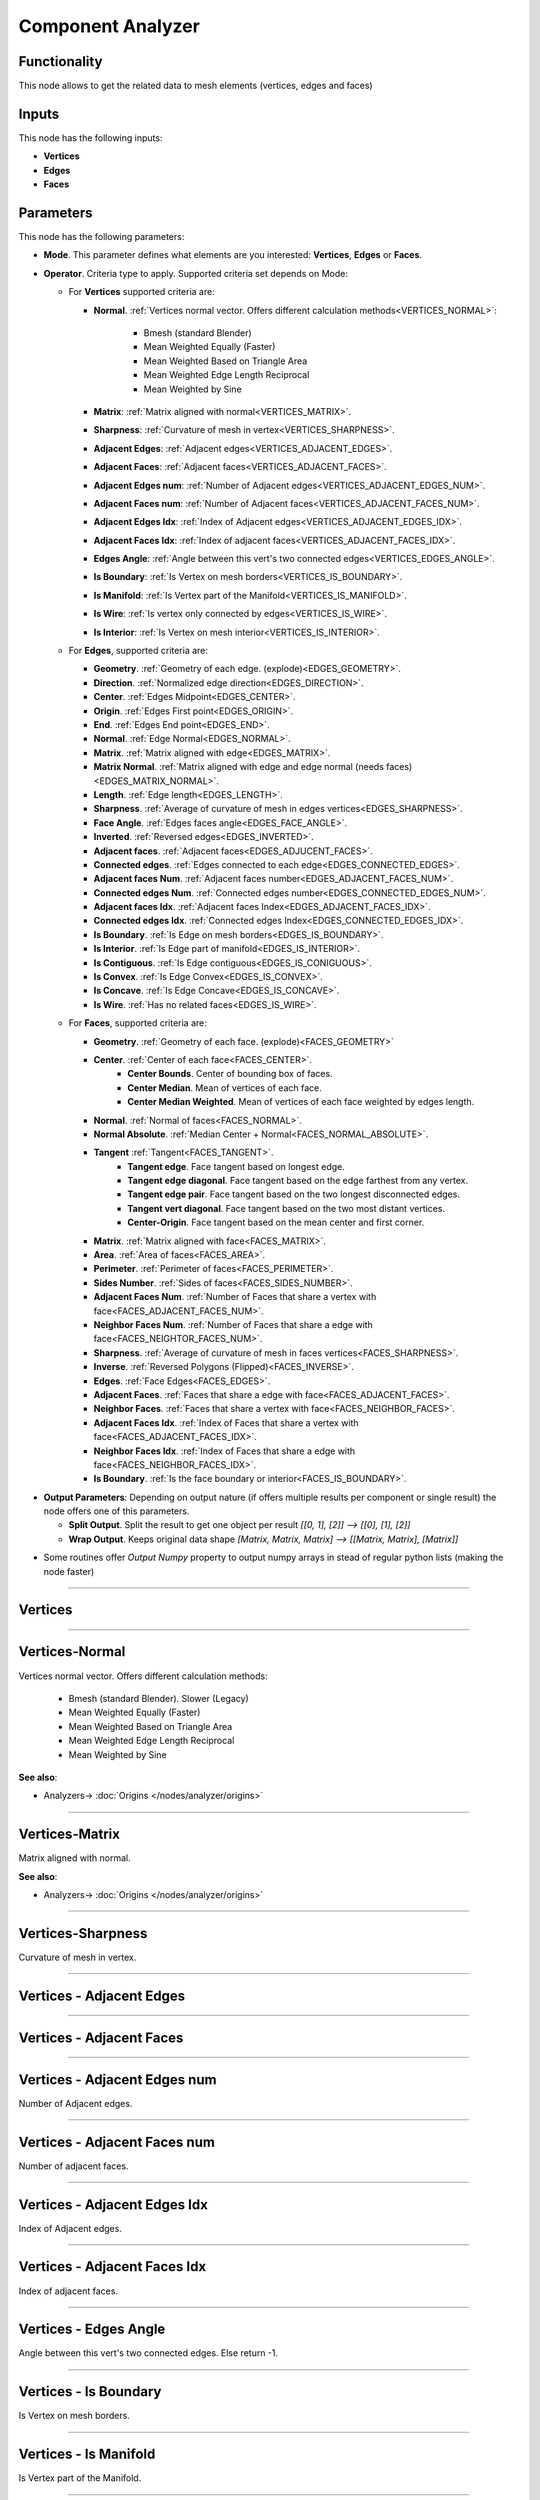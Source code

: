 Component Analyzer
==================

.. image:: https://user-images.githubusercontent.com/14288520/194724104-e5ca2bfc-1659-445f-b62c-edbb3c760eff.png
  :target: https://user-images.githubusercontent.com/14288520/194724104-e5ca2bfc-1659-445f-b62c-edbb3c760eff.png

Functionality
-------------

This node allows to get the related data to mesh elements (vertices, edges and faces)

Inputs
------

This node has the following inputs:

- **Vertices**
- **Edges**
- **Faces**

Parameters
----------

This node has the following parameters:

- **Mode**. This parameter defines what elements are you interested: **Vertices**, **Edges** or **Faces**.
- **Operator**. Criteria type to apply. Supported criteria set depends on Mode:

  * For **Vertices** supported criteria are:

    * **Normal**. :ref:`Vertices normal vector. Offers different calculation methods<VERTICES_NORMAL>`:

        * Bmesh (standard Blender)
        * Mean Weighted Equally (Faster)
        * Mean Weighted Based on Triangle Area
        * Mean Weighted Edge Length Reciprocal
        * Mean Weighted by Sine

    * **Matrix**: :ref:`Matrix aligned with normal<VERTICES_MATRIX>`.
    * **Sharpness**: :ref:`Curvature of mesh in vertex<VERTICES_SHARPNESS>`.
    * **Adjacent Edges**: :ref:`Adjacent edges<VERTICES_ADJACENT_EDGES>`.
    * **Adjacent Faces**: :ref:`Adjacent faces<VERTICES_ADJACENT_FACES>`.
    * **Adjacent Edges num**: :ref:`Number of Adjacent edges<VERTICES_ADJACENT_EDGES_NUM>`.
    * **Adjacent Faces num**: :ref:`Number of Adjacent faces<VERTICES_ADJACENT_FACES_NUM>`.
    * **Adjacent Edges Idx**: :ref:`Index of Adjacent edges<VERTICES_ADJACENT_EDGES_IDX>`.
    * **Adjacent Faces Idx**: :ref:`Index of adjacent faces<VERTICES_ADJACENT_FACES_IDX>`.
    * **Edges Angle**: :ref:`Angle between this vert's two connected edges<VERTICES_EDGES_ANGLE>`.
    * **Is Boundary**: :ref:`Is Vertex on mesh borders<VERTICES_IS_BOUNDARY>`.
    * **Is Manifold**: :ref:`Is Vertex part of the Manifold<VERTICES_IS_MANIFOLD>`.
    * **Is Wire**: :ref:`Is vertex only connected by edges<VERTICES_IS_WIRE>`.
    * **Is Interior**: :ref:`Is Vertex on mesh interior<VERTICES_IS_INTERIOR>`.


  * For **Edges**, supported criteria are:

    * **Geometry**. :ref:`Geometry of each edge. (explode)<EDGES_GEOMETRY>`.
    * **Direction**. :ref:`Normalized edge direction<EDGES_DIRECTION>`.
    * **Center**. :ref:`Edges Midpoint<EDGES_CENTER>`.
    * **Origin**. :ref:`Edges First point<EDGES_ORIGIN>`.
    * **End**. :ref:`Edges End point<EDGES_END>`.
    * **Normal**. :ref:`Edge Normal<EDGES_NORMAL>`.
    * **Matrix**. :ref:`Matrix aligned with edge<EDGES_MATRIX>`.
    * **Matrix Normal**. :ref:`Matrix aligned with edge and edge normal (needs faces)<EDGES_MATRIX_NORMAL>`.
    * **Length**. :ref:`Edge length<EDGES_LENGTH>`.
    * **Sharpness**. :ref:`Average of curvature of mesh in edges vertices<EDGES_SHARPNESS>`.
    * **Face Angle**. :ref:`Edges faces angle<EDGES_FACE_ANGLE>`.
    * **Inverted**. :ref:`Reversed edges<EDGES_INVERTED>`.
    * **Adjacent faces**. :ref:`Adjacent faces<EDGES_ADJUCENT_FACES>`.
    * **Connected edges**. :ref:`Edges connected to each edge<EDGES_CONNECTED_EDGES>`.
    * **Adjacent faces Num**. :ref:`Adjacent faces number<EDGES_ADJACENT_FACES_NUM>`.
    * **Connected edges Num**. :ref:`Connected edges number<EDGES_CONNECTED_EDGES_NUM>`.
    * **Adjacent faces Idx**. :ref:`Adjacent faces Index<EDGES_ADJACENT_FACES_IDX>`.
    * **Connected edges Idx**. :ref:`Connected edges Index<EDGES_CONNECTED_EDGES_IDX>`.
    * **Is Boundary**. :ref:`Is Edge on mesh borders<EDGES_IS_BOUNDARY>`.
    * **Is Interior**. :ref:`Is Edge part of manifold<EDGES_IS_INTERIOR>`.
    * **Is Contiguous**. :ref:`Is Edge contiguous<EDGES_IS_CONIGUOUS>`.
    * **Is Convex**. :ref:`Is Edge Convex<EDGES_IS_CONVEX>`.
    * **Is Concave**. :ref:`Is Edge Concave<EDGES_IS_CONCAVE>`.
    * **Is Wire**. :ref:`Has no related faces<EDGES_IS_WIRE>`.

  * For **Faces**, supported criteria are:

    * **Geometry**. :ref:`Geometry of each face. (explode)<FACES_GEOMETRY>`
    * **Center**. :ref:`Center of each face<FACES_CENTER>`.
       * **Center Bounds**. Center of bounding box of faces.
       * **Center Median**. Mean of vertices of each face.
       * **Center Median Weighted**. Mean of vertices of each face weighted by edges length.
    * **Normal**. :ref:`Normal of faces<FACES_NORMAL>`.
    * **Normal Absolute**. :ref:`Median Center + Normal<FACES_NORMAL_ABSOLUTE>`.
    * **Tangent** :ref:`Tangent<FACES_TANGENT>`.
       * **Tangent edge**. Face tangent based on longest edge.
       * **Tangent edge diagonal**. Face tangent based on the edge farthest from any vertex.
       * **Tangent edge pair**. Face tangent based on the two longest disconnected edges.
       * **Tangent vert diagonal**. Face tangent based on the two most distant vertices.
       * **Center-Origin**. Face tangent based on the mean center and first corner.
    * **Matrix**. :ref:`Matrix aligned with face<FACES_MATRIX>`.
    * **Area**. :ref:`Area of faces<FACES_AREA>`.
    * **Perimeter**. :ref:`Perimeter of faces<FACES_PERIMETER>`.
    * **Sides Number**. :ref:`Sides of faces<FACES_SIDES_NUMBER>`.
    * **Adjacent Faces Num**. :ref:`Number of Faces that share a vertex with face<FACES_ADJACENT_FACES_NUM>`.
    * **Neighbor Faces Num**. :ref:`Number of Faces that share a edge with face<FACES_NEIGHTOR_FACES_NUM>`.
    * **Sharpness**. :ref:`Average of curvature of mesh in faces vertices<FACES_SHARPNESS>`.
    * **Inverse**. :ref:`Reversed Polygons (Flipped)<FACES_INVERSE>`.
    * **Edges**. :ref:`Face Edges<FACES_EDGES>`.
    * **Adjacent Faces**. :ref:`Faces that share a edge with face<FACES_ADJACENT_FACES>`.
    * **Neighbor Faces**. :ref:`Faces that share a vertex with face<FACES_NEIGHBOR_FACES>`.
    * **Adjacent Faces Idx**. :ref:`Index of Faces that share a vertex with face<FACES_ADJACENT_FACES_IDX>`.
    * **Neighbor Faces Idx**. :ref:`Index of Faces that share a edge with face<FACES_NEIGHBOR_FACES_IDX>`.
    * **Is Boundary**. :ref:`Is the face boundary or interior<FACES_IS_BOUNDARY>`.


* **Output Parameters**: Depending on output nature (if offers multiple results per component or single result) the node offers one of this parameters.

  * **Split Output**. Split the result to get one object per result *[[0, 1], [2]] --> [[0], [1], [2]]*
  * **Wrap Output**. Keeps original data shape *[Matrix, Matrix, Matrix] --> [[Matrix, Matrix], [Matrix]]*

- Some routines offer *Output Numpy* property to output numpy arrays in stead of regular python lists (making the node faster)

---------

Vertices
--------

.. _VERTICES_NORMAL:

---------


Vertices-Normal
---------------

Vertices normal vector. Offers different calculation methods:

    * Bmesh (standard Blender). Slower (Legacy)
    * Mean Weighted Equally (Faster)
    * Mean Weighted Based on Triangle Area
    * Mean Weighted Edge Length Reciprocal
    * Mean Weighted by Sine

.. image:: https://user-images.githubusercontent.com/14288520/194768660-e2588833-1175-4e29-903a-c54cb8f43e9c.png
  :target: https://user-images.githubusercontent.com/14288520/194768660-e2588833-1175-4e29-903a-c54cb8f43e9c.png

**See also**:

* Analyzers-> :doc:`Origins </nodes/analyzer/origins>`

---------

.. _VERTICES_MATRIX:

Vertices-Matrix
---------------

Matrix aligned with normal.

.. image:: https://user-images.githubusercontent.com/14288520/194768847-300b2d0a-77a7-4d0a-998e-061f2a2f6111.png
  :target: https://user-images.githubusercontent.com/14288520/194768847-300b2d0a-77a7-4d0a-998e-061f2a2f6111.png

**See also**:

* Analyzers-> :doc:`Origins </nodes/analyzer/origins>`

---------

.. _VERTICES_SHARPNESS:

Vertices-Sharpness
------------------

Curvature of mesh in vertex.

.. image:: https://user-images.githubusercontent.com/14288520/194769012-01b3545e-a9dd-4467-b12a-082989c63ae0.png
  :target: https://user-images.githubusercontent.com/14288520/194769012-01b3545e-a9dd-4467-b12a-082989c63ae0.png

---------

.. _VERTICES_ADJACENT_EDGES:

Vertices - Adjacent Edges
-------------------------

.. image:: https://user-images.githubusercontent.com/14288520/194756122-8ceab86c-d94a-4857-aaff-91d786cdb83f.png
  :target: https://user-images.githubusercontent.com/14288520/194756122-8ceab86c-d94a-4857-aaff-91d786cdb83f.png

---------

.. _VERTICES_ADJACENT_FACES:

Vertices - Adjacent Faces
-------------------------

.. image:: https://user-images.githubusercontent.com/14288520/194756573-dbce801c-9c16-4ae6-9d37-2168c4490e5c.png
  :target: https://user-images.githubusercontent.com/14288520/194756573-dbce801c-9c16-4ae6-9d37-2168c4490e5c.png

---------

.. _VERTICES_ADJACENT_EDGES_NUM:

Vertices - Adjacent Edges num
-----------------------------

Number of Adjacent edges.

.. image:: https://user-images.githubusercontent.com/14288520/195196810-4f75b702-f8a0-49fa-8943-6967c01d629b.png
  :target: https://user-images.githubusercontent.com/14288520/195196810-4f75b702-f8a0-49fa-8943-6967c01d629b.png

---------

.. _VERTICES_ADJACENT_FACES_NUM:

Vertices - Adjacent Faces num
-----------------------------

Number of adjacent faces.

.. image:: https://user-images.githubusercontent.com/14288520/194769464-423f8c2f-b5a0-4686-a43c-183c415c31d6.png
  :target: https://user-images.githubusercontent.com/14288520/194769464-423f8c2f-b5a0-4686-a43c-183c415c31d6.png

---------

.. _VERTICES_ADJACENT_EDGES_IDX:

Vertices - Adjacent Edges Idx
-----------------------------

Index of Adjacent edges.

.. image:: https://user-images.githubusercontent.com/14288520/194769669-cd52f9a9-33cf-49f1-940b-906275d7d199.png
  :target: https://user-images.githubusercontent.com/14288520/194769669-cd52f9a9-33cf-49f1-940b-906275d7d199.png

---------

.. _VERTICES_ADJACENT_FACES_IDX:

Vertices - Adjacent Faces Idx
-----------------------------

Index of adjacent faces.

.. image:: https://user-images.githubusercontent.com/14288520/194770290-9680ac05-2226-4388-8a51-aa36146c17d0.png
  :target: https://user-images.githubusercontent.com/14288520/194770290-9680ac05-2226-4388-8a51-aa36146c17d0.png

---------

.. _VERTICES_EDGES_ANGLE:

Vertices - Edges Angle
----------------------

Angle between this vert's two connected edges. Else return -1.

.. image:: https://user-images.githubusercontent.com/14288520/194770458-fa4368bd-cef4-4aa7-81eb-610cd049067d.png
  :target: https://user-images.githubusercontent.com/14288520/194770458-fa4368bd-cef4-4aa7-81eb-610cd049067d.png

---------

.. _VERTICES_IS_BOUNDARY:

Vertices - Is Boundary
----------------------

Is Vertex on mesh borders.

.. image:: https://user-images.githubusercontent.com/14288520/194956735-8d172c37-bb75-466d-893e-2d246a593d32.png
  :target: https://user-images.githubusercontent.com/14288520/194956735-8d172c37-bb75-466d-893e-2d246a593d32.png

---------

.. _VERTICES_IS_MANIFOLD:

Vertices - Is Manifold
----------------------

Is Vertex part of the Manifold.

.. image:: https://user-images.githubusercontent.com/14288520/194956887-dd6ffb69-86ed-48f8-941c-7051c29cea46.png
  :target: https://user-images.githubusercontent.com/14288520/194956887-dd6ffb69-86ed-48f8-941c-7051c29cea46.png

---------

.. _VERTICES_IS_WIRE:

Vertices - Is Wire
------------------

Is vertex only connected by edges.

.. image:: https://user-images.githubusercontent.com/14288520/194957034-f1ad8c5c-c474-4578-839d-33ac62404abe.png
  :target: https://user-images.githubusercontent.com/14288520/194957034-f1ad8c5c-c474-4578-839d-33ac62404abe.png


---------

.. _VERTICES_IS_INTERIOR:

Vertices - Is Interior
----------------------

Is Vertex on mesh interior.

.. image:: https://user-images.githubusercontent.com/14288520/194957218-55d5ff0f-5a8e-4964-aaee-24de242920c7.png
  :target: https://user-images.githubusercontent.com/14288520/194957218-55d5ff0f-5a8e-4964-aaee-24de242920c7.png

---------

Edges
-----

.. _EDGES_GEOMETRY:

Edges - Geometry
----------------

Geometry of each edge. (explode).

.. image:: https://user-images.githubusercontent.com/14288520/194773553-cc9e2a73-bab6-44a1-a48c-7e2fa186c846.png
  :target: https://user-images.githubusercontent.com/14288520/194773553-cc9e2a73-bab6-44a1-a48c-7e2fa186c846.png

---------

.. _EDGES_DIRECTION:

Edges - Direction
-----------------

Normalized edge direction.

.. image:: https://user-images.githubusercontent.com/14288520/194780672-29407873-d34c-410c-95ab-4f765c06857d.png
  :target: https://user-images.githubusercontent.com/14288520/194780672-29407873-d34c-410c-95ab-4f765c06857d.png

---------

.. _EDGES_CENTER:

Edges - Center
--------------

Edges Midpoint.

.. image:: https://user-images.githubusercontent.com/14288520/194780946-97fe13a5-e133-4ea4-9530-61764772c7fc.png
  :target: https://user-images.githubusercontent.com/14288520/194780946-97fe13a5-e133-4ea4-9530-61764772c7fc.png

**See also**:

* Analyzers-> :doc:`Origins </nodes/analyzer/origins>`

---------

.. _EDGES_ORIGIN:

Edges - Origin
--------------

Edges First point.

.. image:: https://user-images.githubusercontent.com/14288520/194782144-c74beffa-167f-4388-a413-29527bf03d49.png
  :target: https://user-images.githubusercontent.com/14288520/194782144-c74beffa-167f-4388-a413-29527bf03d49.png

---------

.. _EDGES_END:

Edges - End
-----------

Edges End point.

.. image:: https://user-images.githubusercontent.com/14288520/194782308-ada6d219-fb59-41e6-9949-74678382934c.png
  :target: https://user-images.githubusercontent.com/14288520/194782308-ada6d219-fb59-41e6-9949-74678382934c.png

---------

.. _EDGES_NORMAL:

Edges - Normal
--------------

Edge Normal

.. image:: https://user-images.githubusercontent.com/14288520/194829363-306ee46e-a9cd-40f1-ba98-547f2cd22251.png
  :target: https://user-images.githubusercontent.com/14288520/194829363-306ee46e-a9cd-40f1-ba98-547f2cd22251.png

**See also**:

* Analyzers-> :doc:`Origins </nodes/analyzer/origins>`

---------

.. _EDGES_MATRIX:

Edges - Matrix
--------------

Matrix aligned with edge.

.. image:: https://user-images.githubusercontent.com/14288520/194838309-93e6c20a-c2e0-4bb4-be4b-0ab4663cdef6.png
  :target: https://user-images.githubusercontent.com/14288520/194838309-93e6c20a-c2e0-4bb4-be4b-0ab4663cdef6.png

.. image:: https://user-images.githubusercontent.com/14288520/194833014-bafbb153-f45d-40e2-aaa0-65863858cf5c.gif
  :target: https://user-images.githubusercontent.com/14288520/194833014-bafbb153-f45d-40e2-aaa0-65863858cf5c.gif

**See also**:

* Analyzers-> :doc:`Origins </nodes/analyzer/origins>`

---------

.. _EDGES_MATRIX_NORMAL:

Edges - Matrix Normal
---------------------

Matrix aligned with edge and edge normal (needs faces).

.. image:: https://user-images.githubusercontent.com/14288520/194841026-1d2149f1-8fff-4a66-8eb2-a1c8803821bf.png
  :target: https://user-images.githubusercontent.com/14288520/194841026-1d2149f1-8fff-4a66-8eb2-a1c8803821bf.png

---------

.. _EDGES_LENGTH:

Edges - Length
--------------

Edge length.

.. image:: https://user-images.githubusercontent.com/14288520/194842208-b692b73c-7271-4ab4-9f17-2c2310906174.png
  :target: https://user-images.githubusercontent.com/14288520/194842208-b692b73c-7271-4ab4-9f17-2c2310906174.png

---------

.. _EDGES_SHARPNESS:

Edges - Sharpness
-----------------

Average of curvature of mesh in edges vertices.

.. image:: https://user-images.githubusercontent.com/14288520/194854190-4c7b3e87-3d84-43d7-bb67-a35f057fe418.png
  :target: https://user-images.githubusercontent.com/14288520/194854190-4c7b3e87-3d84-43d7-bb67-a35f057fe418.png

* Transform-> :doc:`Noise Displace </nodes/transforms/noise_displace>`

.. image:: https://user-images.githubusercontent.com/14288520/194855271-e2bb56d2-b888-4ebf-86f6-fa21d82d1bd9.gif
  :target: https://user-images.githubusercontent.com/14288520/194855271-e2bb56d2-b888-4ebf-86f6-fa21d82d1bd9.gif

---------

.. _EDGES_FACE_ANGLE:

Edges - Face Angle
------------------

Edges faces angle.

.. image:: https://user-images.githubusercontent.com/14288520/194857652-58815b0b-3ff1-42d8-a9cb-222eb6c0682c.png
  :target: https://user-images.githubusercontent.com/14288520/194857652-58815b0b-3ff1-42d8-a9cb-222eb6c0682c.png

* Transform-> :doc:`Noise Displace </nodes/transforms/noise_displace>`

---------

.. _EDGES_INVERTED:

Edges - Inverted
----------------

Reversed edges.

.. image:: https://user-images.githubusercontent.com/14288520/194862948-841b4fe2-3a25-4bac-ad7c-333e74e60561.png
  :target: https://user-images.githubusercontent.com/14288520/194862948-841b4fe2-3a25-4bac-ad7c-333e74e60561.png

---------

.. _EDGES_ADJUCENT_FACES:

Edges - Adjacent faces
----------------------

Adjacent faces.

.. image:: https://user-images.githubusercontent.com/14288520/194905469-ed6e1b53-ccdc-42c9-a615-f3fb36f7e896.png
  :target: https://user-images.githubusercontent.com/14288520/194905469-ed6e1b53-ccdc-42c9-a615-f3fb36f7e896.png

---------

.. _EDGES_CONNECTED_EDGES:

Edges - Connected edges
-----------------------

Edges connected to each edge.

.. image:: https://user-images.githubusercontent.com/14288520/194908721-55a07297-63fe-48a4-bd2e-a89ed5ce8ac8.png
  :target: https://user-images.githubusercontent.com/14288520/194908721-55a07297-63fe-48a4-bd2e-a89ed5ce8ac8.png

See
---

* List-> :doc:`Mask Converter </nodes/list_masks/mask_convert>`

---------

.. _EDGES_ADJACENT_FACES_NUM:

Edges - Adjacent faces Num
--------------------------

Adjacent faces number.

.. image:: https://user-images.githubusercontent.com/14288520/194912503-aacca85a-b097-44e9-9c73-19ca1eb5350c.png
  :target: https://user-images.githubusercontent.com/14288520/194912503-aacca85a-b097-44e9-9c73-19ca1eb5350c.png

---------

.. _EDGES_CONNECTED_EDGES_NUM:

Edges - Connected edges Num
---------------------------

Connected edges number.

.. image:: https://user-images.githubusercontent.com/14288520/194914550-8bf3b696-7a45-4a32-bac2-fbc838aedbf4.png
  :target: https://user-images.githubusercontent.com/14288520/194914550-8bf3b696-7a45-4a32-bac2-fbc838aedbf4.png

---------

.. _EDGES_ADJACENT_FACES_IDX:

Edges - Adjacent faces Idx
--------------------------

Adjacent faces Index.

.. image:: https://user-images.githubusercontent.com/14288520/194917091-790e2bcf-1b63-4a86-a872-8ecb3c0e43f5.png
  :target: https://user-images.githubusercontent.com/14288520/194917091-790e2bcf-1b63-4a86-a872-8ecb3c0e43f5.png

---------

.. _EDGES_CONNECTED_EDGES_IDX:

Edges - Connected edges Idx
---------------------------

Connected edges Index.

.. image:: https://user-images.githubusercontent.com/14288520/194924312-ccd28d94-219a-4940-bd47-a572a7b842ba.png
  :target: https://user-images.githubusercontent.com/14288520/194924312-ccd28d94-219a-4940-bd47-a572a7b842ba.png

---------

.. _EDGES_IS_BOUNDARY:

Edges - Is Boundary
-------------------
Is Edge on mesh borders.

.. image:: https://user-images.githubusercontent.com/14288520/194956371-07b9d194-5636-417f-93f4-ac95cb3b2177.png
  :target: https://user-images.githubusercontent.com/14288520/194956371-07b9d194-5636-417f-93f4-ac95cb3b2177.png

---------

.. _EDGES_IS_INTERIOR:

Edges - Is Interior
-------------------

Is Edge part of manifold.

.. image:: https://user-images.githubusercontent.com/14288520/194956237-8e614761-8e5a-4d86-b6c5-ce9066e26545.png
  :target: https://user-images.githubusercontent.com/14288520/194956237-8e614761-8e5a-4d86-b6c5-ce9066e26545.png

---------

.. _EDGES_IS_CONIGUOUS:

Edges - Is Contiguous
---------------------

Is Edge contiguous.

.. image:: https://user-images.githubusercontent.com/14288520/194956092-fbedde53-1da1-4bec-b672-7c933fa3097d.png
  :target: https://user-images.githubusercontent.com/14288520/194956092-fbedde53-1da1-4bec-b672-7c933fa3097d.png

---------

.. _EDGES_IS_CONVEX:

Edges - Is Convex
-----------------

Is Edge Convex.

.. image:: https://user-images.githubusercontent.com/14288520/194955931-a4757ee0-14ca-488c-8f0b-051d41ca02c6.png
  :target: https://user-images.githubusercontent.com/14288520/194955931-a4757ee0-14ca-488c-8f0b-051d41ca02c6.png

---------

.. _EDGES_IS_CONCAVE:

Edges - Is Concave
------------------

Is Edge Concave. (It is opposite of Convex)

.. image:: https://user-images.githubusercontent.com/14288520/194955618-d4ab1aa4-9e4a-4461-a89f-e55c45865849.png
  :target: https://user-images.githubusercontent.com/14288520/194955618-d4ab1aa4-9e4a-4461-a89f-e55c45865849.png

---------

.. _EDGES_IS_WIRE:

Edges - Is Wire
---------------

Has no related faces.

.. image:: https://user-images.githubusercontent.com/14288520/194955454-ddb7e21d-9d8e-4a50-8222-3d6958e8325b.png
  :target: https://user-images.githubusercontent.com/14288520/194955454-ddb7e21d-9d8e-4a50-8222-3d6958e8325b.png

---------

Faces
-----

.. _FACES_GEOMETRY:

Faces - Geometry
----------------

Geometry of each face. (explode)

.. image:: https://user-images.githubusercontent.com/14288520/195037856-40826018-19ae-4c19-9203-c60372803278.png
  :target: https://user-images.githubusercontent.com/14288520/195037856-40826018-19ae-4c19-9203-c60372803278.png

---------

.. _FACES_CENTER:

Faces - Center
--------------

       * **Center Bounds**. Center of bounding box of faces.
       * **Center Median**. Mean of vertices of each face.
       * **Center Median Weighted**. Mean of vertices of each face weighted by edges length.

.. image:: https://user-images.githubusercontent.com/14288520/195043348-3cf1952e-9aea-4d6c-8500-bec48de3686e.png
  :target: https://user-images.githubusercontent.com/14288520/195043348-3cf1952e-9aea-4d6c-8500-bec48de3686e.png

**See also**:

* Analyzers-> :doc:`Origins </nodes/analyzer/origins>`

---------

.. _FACES_NORMAL:

Faces - Normal
--------------

Normal of faces.

.. image:: https://user-images.githubusercontent.com/14288520/195049179-0c3b919a-29cc-4ba1-b0be-a3e4dda6d066.png
  :target: https://user-images.githubusercontent.com/14288520/195049179-0c3b919a-29cc-4ba1-b0be-a3e4dda6d066.png

**See also**:

* Analyzers-> :doc:`Origins </nodes/analyzer/origins>`

---------

.. _FACES_NORMAL_ABSOLUTE:

Faces - Normal Absolute
-----------------------

Median Center + Normal.

.. image:: https://user-images.githubusercontent.com/14288520/195052751-2ad46c0f-ce84-4045-90ec-d4017d2e5f64.png
  :target: https://user-images.githubusercontent.com/14288520/195052751-2ad46c0f-ce84-4045-90ec-d4017d2e5f64.png

---------

.. _FACES_TANGENT:

Faces - Tangent
---------------

       * **Tangent edge**. Face tangent based on longest edge.
       * **Tangent edge diagonal**. Face tangent based on the edge farthest from any vertex.
       * **Tangent edge pair**. Face tangent based on the two longest disconnected edges.
       * **Tangent vert diagonal**. Face tangent based on the two most distant vertices.
       * **Center-Origin**. Face tangent based on the mean center and first corner.

.. image:: https://user-images.githubusercontent.com/14288520/195100712-bdb0c083-f6eb-4564-a5f7-0dc5a1742c86.png
  :target: https://user-images.githubusercontent.com/14288520/195100712-bdb0c083-f6eb-4564-a5f7-0dc5a1742c86.png

**See also**:

* Analyzers-> :doc:`Origins </nodes/analyzer/origins>`

---------

.. _FACES_MATRIX:

Faces - Matrix
--------------

Matrix aligned with face.

.. image:: https://user-images.githubusercontent.com/14288520/195119288-b1d8631e-1220-455e-83d9-e301fc78dd9b.png
  :target: https://user-images.githubusercontent.com/14288520/195119288-b1d8631e-1220-455e-83d9-e301fc78dd9b.png

**See also**:

* Analyzers-> :doc:`Origins </nodes/analyzer/origins>`

---------

.. _FACES_AREA:

Faces - Area
------------

Area of faces

.. image:: https://user-images.githubusercontent.com/14288520/195124255-071d0524-50c2-44ad-9065-838f1576557e.png
  :target: https://user-images.githubusercontent.com/14288520/195124255-071d0524-50c2-44ad-9065-838f1576557e.png

See also:

* Analyzers-> :doc:`Area </nodes/analyzer/area>`

---------

.. _FACES_PERIMETER:

Faces - Perimeter
-----------------

Perimeter of faces

.. image:: https://user-images.githubusercontent.com/14288520/195137602-40855148-91a5-4837-911c-30c75ae4f1b1.png
  :target: https://user-images.githubusercontent.com/14288520/195137602-40855148-91a5-4837-911c-30c75ae4f1b1.png

---------

.. _FACES_SIDES_NUMBER:

Faces - Sides Number
--------------------

Sides of faces

.. image:: https://user-images.githubusercontent.com/14288520/195144476-db7bbcdd-5e83-44c4-9ff1-c55c06cf4ceb.png
  :target: https://user-images.githubusercontent.com/14288520/195144476-db7bbcdd-5e83-44c4-9ff1-c55c06cf4ceb.png

---------

.. _FACES_ADJACENT_FACES_NUM:

Faces - Adjacent Faces Num
--------------------------

Faces that share a edge with face.

.. image:: https://user-images.githubusercontent.com/14288520/195150475-b2ee2f4d-9cd5-48c2-8c0e-257941f39d43.png
  :target: https://user-images.githubusercontent.com/14288520/195150475-b2ee2f4d-9cd5-48c2-8c0e-257941f39d43.png

---------

.. _FACES_NEIGHTOR_FACES_NUM:

Faces - Neighbor Faces Num
--------------------------

Number of Faces that share a edge with face.

.. image:: https://user-images.githubusercontent.com/14288520/195152113-edc37237-9b95-4805-863c-8cb2cd79f470.png 
  :target: https://user-images.githubusercontent.com/14288520/195152113-edc37237-9b95-4805-863c-8cb2cd79f470.png

---------

.. _FACES_SHARPNESS:

Faces - Sharpness
-----------------

Average of curvature of mesh in faces vertices.

.. image:: https://user-images.githubusercontent.com/14288520/195155814-91e685e0-2844-426e-93d2-0e3046bc64b2.png
  :target: https://user-images.githubusercontent.com/14288520/195155814-91e685e0-2844-426e-93d2-0e3046bc64b2.png

---------

.. _FACES_INVERSE:

Faces - Inverse
---------------

Reversed Polygons (Flipped).

.. image:: https://user-images.githubusercontent.com/14288520/195158253-378aa5ad-1898-42ff-bc2a-37339a3ff2f2.png
  :target: https://user-images.githubusercontent.com/14288520/195158253-378aa5ad-1898-42ff-bc2a-37339a3ff2f2.png

---------

.. _FACES_EDGES:

Faces - Edges
-------------

Face Edges.

.. image:: https://user-images.githubusercontent.com/14288520/195161080-54d10265-06c4-4486-9c0e-3d327cb2fabd.png
  :target: https://user-images.githubusercontent.com/14288520/195161080-54d10265-06c4-4486-9c0e-3d327cb2fabd.png

---------

.. _FACES_ADJACENT_FACES:

Faces - Adjacent Faces
----------------------

Faces that share a edge with face.

.. image:: https://user-images.githubusercontent.com/14288520/195164387-ccdb956b-63a8-42c2-9db2-8ba3ba4f8e4b.png
  :target: https://user-images.githubusercontent.com/14288520/195164387-ccdb956b-63a8-42c2-9db2-8ba3ba4f8e4b.png

---------

.. _FACES_NEIGHBOR_FACES:

Faces - Neighbor Faces
----------------------

Faces that share a vertex with face.

.. image:: https://user-images.githubusercontent.com/14288520/195166317-8fec2612-eaf7-4a68-8c39-87b8ba99a4f1.png
  :target: https://user-images.githubusercontent.com/14288520/195166317-8fec2612-eaf7-4a68-8c39-87b8ba99a4f1.png

---------

.. _FACES_ADJACENT_FACES_IDX:

Faces - Adjacent Faces Idx
--------------------------

Index of Faces that share a vertex with face.

.. image:: https://user-images.githubusercontent.com/14288520/195168039-e6eaceae-361b-4a9a-9691-ecb8d5e0fc14.png
  :target: https://user-images.githubusercontent.com/14288520/195168039-e6eaceae-361b-4a9a-9691-ecb8d5e0fc14.png

---------

.. _FACES_NEIGHBOR_FACES_IDX:

Faces - Neighbor Faces Idx
--------------------------

Index of Faces that share a edge with face.

.. image:: https://user-images.githubusercontent.com/14288520/195169928-ed7a0433-a686-4fae-916e-b338015caecb.png
  :target: https://user-images.githubusercontent.com/14288520/195169928-ed7a0433-a686-4fae-916e-b338015caecb.png

---------

.. _FACES_IS_BOUNDARY:

Faces - Is Boundary
-------------------

Is the face boundary or interior

.. image:: https://user-images.githubusercontent.com/14288520/195173276-68980397-11e4-41ed-bf62-4440cbed4744.png
  :target: https://user-images.githubusercontent.com/14288520/195173276-68980397-11e4-41ed-bf62-4440cbed4744.png

---------

Example of usage
----------------

Component Matrix:

.. image:: https://user-images.githubusercontent.com/14288520/195290143-f5c2d8d7-402d-42d3-801c-fe1d07e96651.png
  :target: https://user-images.githubusercontent.com/14288520/195290143-f5c2d8d7-402d-42d3-801c-fe1d07e96651.png

* Analyzers-> :doc:`Bounding Box </nodes/analyzer/bbox_mk3>`
* Generator-> :doc:`Torus </nodes/generator/torus_mk2>`
* Analyzers-> :ref:`Component Analyzer/Vertices/Matrix <VERTICES_MATRIX>`
* Analyzers-> :ref:`Component Analyzer/Edges/Matrix Normal <EDGES_MATRIX_NORMAL>`
* Analyzers-> :ref:`Component Analyzer/Faces/Matrix <FACES_MATRIX>`
* Matrix-> :doc:`Matrix In </nodes/matrix/matrix_in_mk4>`
* Viz-> :doc:`Viewer Draw </nodes/viz/viewer_draw_mk4>`

---------

Component Sharpness:

.. image:: https://user-images.githubusercontent.com/14288520/195288780-7326b5d6-5b17-4ddc-8388-d87b0d97115e.png
  :target: https://user-images.githubusercontent.com/14288520/195288780-7326b5d6-5b17-4ddc-8388-d87b0d97115e.png

* Analyzers-> :doc:`Bounding Box </nodes/analyzer/bbox_mk3>`
* Analyzers-> :ref:`Component Analyzer/Vertices/Sharpness <VERTICES_SHARPNESS>`
* Analyzers-> :ref:`Component Analyzer/Edges/Sharpness <EDGES_SHARPNESS>`
* Analyzers-> :ref:`Component Analyzer/Faces/Sharpness <FACES_SHARPNESS>`
* Matrix-> :doc:`Matrix In </nodes/matrix/matrix_in_mk4>`
* LESS, BIG Logic-> :doc:`Logic Functions </nodes/logic/logic_node>`
* List-> :doc:`List Mask (Out) </nodes/list_masks/mask>`
* Viz-> :doc:`Viewer Draw </nodes/viz/viewer_draw_mk4>`

---------

Adjacent Edges, Faces Angle and Neighbor Faces Num:

.. image:: https://user-images.githubusercontent.com/14288520/195287717-da03aca8-1ec5-40d6-94c2-e377615aa774.png
  :target: https://user-images.githubusercontent.com/14288520/195287717-da03aca8-1ec5-40d6-94c2-e377615aa774.png

* Analyzers-> :doc:`Bounding Box </nodes/analyzer/bbox_mk3>`
* Analyzers-> :ref:`Component Analyzer/Vertices/Adjacent Edges Num <VERTICES_ADJACENT_EDGES_NUM>`
* Analyzers-> :ref:`Component Analyzer/Edges/Face Angle <EDGES_FACE_ANGLE>`
* Analyzers-> :ref:`Component Analyzer/Faces/Neighbor Faces Num <FACES_NEIGHTOR_FACES_NUM>`
* Matrix-> :doc:`Matrix In </nodes/matrix/matrix_in_mk4>`
* LESS, BIG: Logic-> :doc:`Logic Functions </nodes/logic/logic_node>`
* List-> :doc:`List Mask (Out) </nodes/list_masks/mask>`
* Viz-> :doc:`Viewer Draw </nodes/viz/viewer_draw_mk4>`

---------

Edge Tools:

.. image:: https://user-images.githubusercontent.com/14288520/195286671-06504b9f-2cbf-40ae-9f5a-de5f7c2f0ec1.png
  :target: https://user-images.githubusercontent.com/14288520/195286671-06504b9f-2cbf-40ae-9f5a-de5f7c2f0ec1.png

* Generator-> :doc:`IcoSphere </nodes/generator/icosphere>`
* Generator-> :doc:`2pt Quadratic Spline </nodes/generator/quad_spline>`
* Analyzers-> :ref:`Component Analyzer/Edges/Origin <EDGES_ORIGIN>`
* Analyzers-> :ref:`Component Analyzer/Edges/End <EDGES_FACE_ANGLE>`
* Analyzers-> :ref:`Component Analyzer/Edges/Center <EDGES_CENTER>`
* MUL, ADD: Vector-> :doc:`Vector Math </nodes/vector/math_mk3>`
* Viz-> :doc:`Viewer Draw </nodes/viz/viewer_draw_mk4>`

